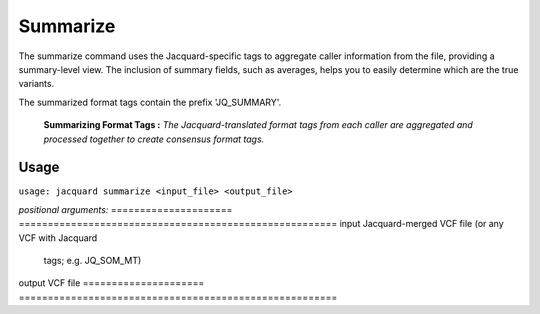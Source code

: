 Summarize
---------
The summarize command uses the Jacquard-specific tags to aggregate caller
information from the file, providing a summary-level view. The inclusion of
summary fields, such as averages, helps you to easily determine which are the
true variants.

The summarized format tags contain the prefix 'JQ_SUMMARY'.

.. figure:: images/summarize.jpg

   **Summarizing Format Tags :** *The Jacquard-translated format tags from
   each caller are aggregated and processed together to create consensus format
   tags.* 

Usage
^^^^^
``usage: jacquard summarize <input_file> <output_file>``


*positional arguments:*
=====================   =======================================================
input                   Jacquard-merged VCF file (or any VCF with Jacquard
                        tags; e.g. JQ_SOM_MT)
output                  VCF file
=====================   =======================================================

